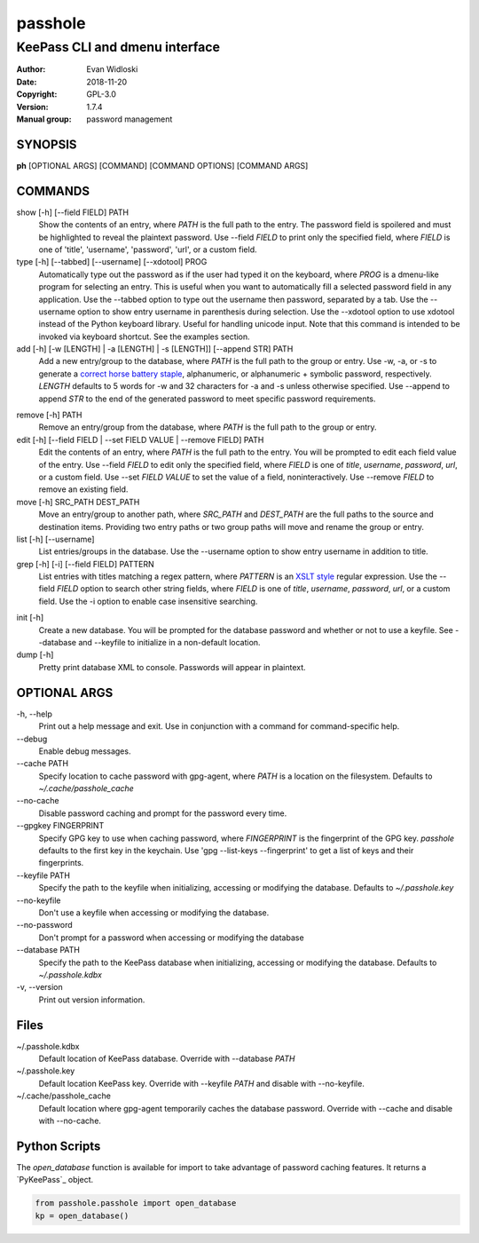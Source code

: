 =========
passhole
=========

-------------------------------
KeePass CLI and dmenu interface
-------------------------------

:Author: Evan Widloski
:Date:   2018-11-20
:Copyright: GPL-3.0
:Version: 1.7.4
:Manual group: password management

SYNOPSIS
========

**ph** [OPTIONAL ARGS] [COMMAND] [COMMAND OPTIONS] [COMMAND ARGS]

COMMANDS
========

show [-h] [--field FIELD] PATH
    Show the contents of an entry, where *PATH* is the full path to the entry.  The password field is spoilered and must be highlighted to reveal the plaintext password.  Use --field *FIELD* to print only the specified field, where *FIELD* is one of  'title', 'username', 'password', 'url', or a custom field.

type [-h] [--tabbed] [--username] [--xdotool] PROG
    Automatically type out the password as if the user had typed it on the keyboard, where *PROG* is a dmenu-like program for selecting an entry.  This is useful when you want to automatically fill a selected password field in any application.  Use the --tabbed option to type out the username then password, separated by a tab.  Use the --username option to show entry username in parenthesis during selection.  Use the --xdotool option to use xdotool instead of the Python keyboard library.  Useful for handling unicode input.  Note that this command is intended to be invoked via keyboard shortcut.  See the examples section.
  
add [-h] [-w [LENGTH] | -a [LENGTH] | -s [LENGTH]] [--append STR] PATH
    Add a new entry/group to the database, where *PATH* is the full path to the group or entry.  Use -w, -a, or -s to generate a `correct horse battery staple`_, alphanumeric, or alphanumeric + symbolic password, respectively.  *LENGTH* defaults to 5 words for -w and 32 characters for -a and -s unless otherwise specified.  Use --append to append *STR* to the end of the generated password to meet specific password requirements.
  
.. _correct horse battery staple: http://xkcd.com/936


remove [-h] PATH
    Remove an entry/group from the database, where *PATH* is the full path to the group or entry.

edit [-h] [--field FIELD | --set FIELD VALUE | --remove FIELD] PATH
    Edit the contents of an entry, where *PATH* is the full path to the entry.  You will be prompted to edit each field value of the entry.  Use --field *FIELD* to edit only the specified field, where *FIELD* is one of  *title*, *username*, *password*, *url*, or a custom field.  Use --set *FIELD VALUE* to set the value of a field, noninteractively.  Use --remove *FIELD* to remove an existing field.

move [-h] SRC_PATH DEST_PATH
    Move an entry/group to another path, where *SRC_PATH* and *DEST_PATH* are the full paths to the source and destination items.  Providing two entry paths or two group paths will move and rename the group or entry.

list [-h] [--username]
    List entries/groups in the database.  Use the --username option to show entry username in addition to title.

grep [-h] [-i] [--field FIELD] PATTERN
    List entries with titles matching a regex pattern, where *PATTERN* is an `XSLT style`_ regular expression.  Use the --field *FIELD* option to search other string fields, where *FIELD* is one of *title*, *username*, *password*, *url*, or a custom field.  Use the -i option to enable case insensitive searching.

.. _XSLT style: https://www.xml.com/pub/a/2003/06/04/tr.html

init [-h]
    Create a new database.  You will be prompted for the database password and whether or not to use a keyfile.  See --database and --keyfile to initialize in a non-default location.

dump [-h]
    Pretty print database XML to console.  Passwords will appear in plaintext.


OPTIONAL ARGS
=============

\-h, \-\-help
  Print out a help message and exit. Use in conjunction with a command for command-specific help.                                                                                                                                                   
\-\-debug
  Enable debug messages.
                                                                                                   
\-\-cache PATH
  Specify location to cache password with gpg-agent, where *PATH* is a location on the filesystem. Defaults to *~/.cache/passhole_cache*   
  
\-\-no-cache
  Disable password caching and prompt for the password every time.                                                                        
                                                                                                   
\-\-gpgkey FINGERPRINT
  Specify GPG key to use when caching password, where *FINGERPRINT* is the fingerprint of the GPG key. *passhole* defaults to the first key in the keychain. Use 'gpg --list-keys --fingerprint' to get a list of keys and their fingerprints.  
  
\-\-keyfile PATH
  Specify the path to the keyfile when initializing, accessing or modifying the database. Defaults to *~/.passhole.key*                                    

\-\-no-keyfile
  Don't use a keyfile when accessing or modifying the database.

\-\-no-password
  Don't prompt for a password when accessing or modifying the database
                                                                                                   
\-\-database PATH
  Specify the path to the KeePass database when initializing, accessing or modifying the database. Defaults to *~/.passhole.kdbx*                     

\-v, \-\-version
  Print out version information.                                               

Files
=====
~/.passhole.kdbx
    Default location of KeePass database. Override with --database *PATH*

~/.passhole.key
    Default location KeePass key.  Override with --keyfile *PATH* and disable with --no-keyfile.

~/.cache/passhole_cache
    Default location where gpg-agent temporarily caches the database password.  Override with --cache and disable with --no-cache.

Python Scripts
==============
The *open_database* function is available for import to take advantage of password caching features.  It returns a `PyKeePass`_ object.

.. PyKeePass: https://github.com/pschmitt/pykeepass

.. code:: python

   from passhole.passhole import open_database
   kp = open_database()
